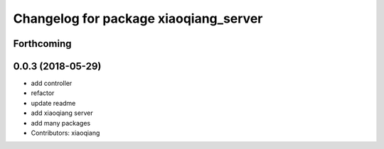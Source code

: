 ^^^^^^^^^^^^^^^^^^^^^^^^^^^^^^^^^^^^^^
Changelog for package xiaoqiang_server
^^^^^^^^^^^^^^^^^^^^^^^^^^^^^^^^^^^^^^

Forthcoming
-----------

0.0.3 (2018-05-29)
------------------
* add controller
* refactor
* update readme
* add xiaoqiang server
* add many packages
* Contributors: xiaoqiang
